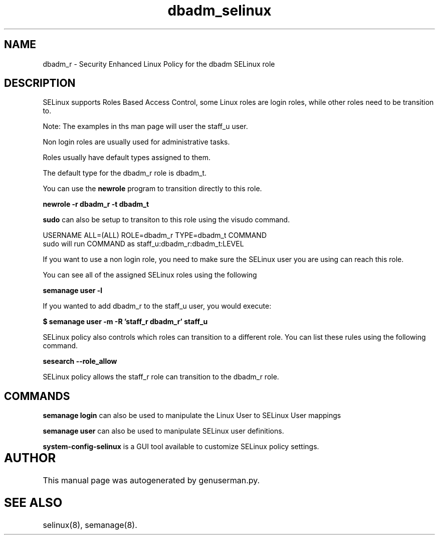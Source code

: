 .TH  "dbadm_selinux"  "8"  "dbadm" "mgrepl@redhat.com" "dbadm SELinux Policy documentation"
.SH "NAME"
dbadm_r \- Security Enhanced Linux Policy for the dbadm SELinux role

.SH DESCRIPTION

SELinux supports Roles Based Access Control, some Linux roles are login roles, while other roles need to be transition to. 

Note: The examples in ths man page will user the staff_u user.

Non login roles are usually used for administrative tasks.

Roles usually have default types assigned to them. 

The default type for the dbadm_r role is dbadm_t.

You can use the 
.B newrole 
program to transition directly to this role.

.B newrole -r dbadm_r -t dbadm_t

.B sudo 
can also be setup to transiton to this role using the visudo command.

USERNAME ALL=(ALL) ROLE=dbadm_r TYPE=dbadm_t COMMAND
.br
sudo will run COMMAND as staff_u:dbadm_r:dbadm_t:LEVEL

If you want to use a non login role, you need to make sure the SELinux user you are using can reach this role.

You can see all of the assigned SELinux roles using the following

.B semanage user -l

If you wanted to add dbadm_r to the staff_u user, you would execute:

.B $ semanage user -m -R 'staff_r dbadm_r' staff_u 



SELinux policy also controls which roles can transition to a different role.  
You can list these rules using the following command.

.B sesearch --role_allow

SELinux policy allows the staff_r role can transition to the dbadm_r role.


.SH "COMMANDS"

.B semanage login
can also be used to manipulate the Linux User to SELinux User mappings

.B semanage user
can also be used to manipulate SELinux user definitions.

.PP
.B system-config-selinux 
is a GUI tool available to customize SELinux policy settings.

.SH AUTHOR	
This manual page was autogenerated by genuserman.py.

.SH "SEE ALSO"
selinux(8), semanage(8).
